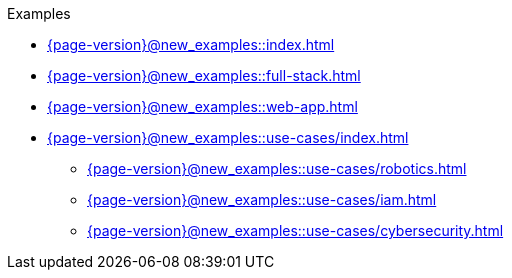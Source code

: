 .Examples

* xref:{page-version}@new_examples::index.adoc[]

* xref:{page-version}@new_examples::full-stack.adoc[]

* xref:{page-version}@new_examples::web-app.adoc[]

* xref:{page-version}@new_examples::use-cases/index.adoc[]
** xref:{page-version}@new_examples::use-cases/robotics.adoc[]
** xref:{page-version}@new_examples::use-cases/iam.adoc[]
** xref:{page-version}@new_examples::use-cases/cybersecurity.adoc[] 